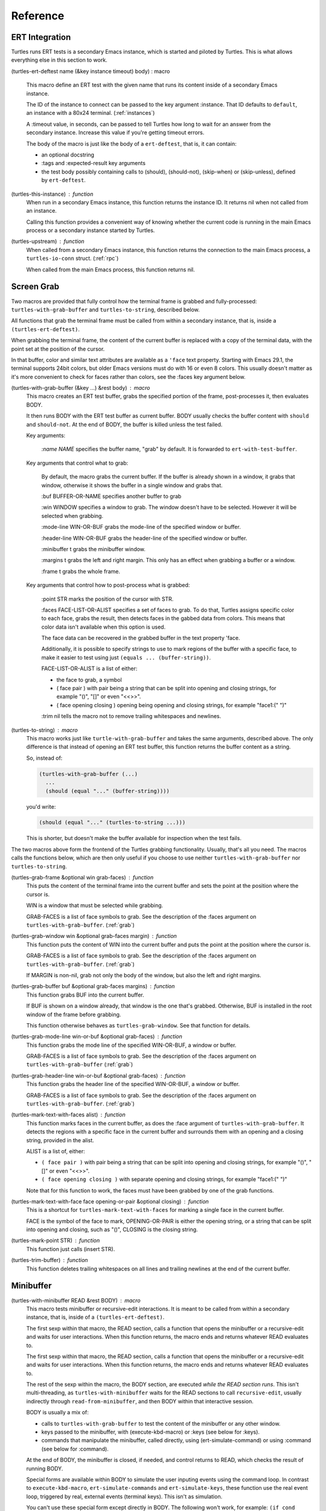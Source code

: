 .. _ref:

Reference
=========

.. _ert:

ERT Integration
---------------

.. index::
   pair: function; turtles-ert-deftest
   pair: function; turtles-upstream
   pair: function; turtles-this-instance

Turtles runs ERT tests is a secondary Emacs instance, which is started
and piloted by Turtles. This is what allows everything else in this
section to work.

(turtles-ert-deftest name (&key instance timeout) body) : macro

      This macro define an ERT test with the given name that runs its
      content inside of a secondary Emacs instance. 

      The ID of the instance to connect can be passed to the key
      argument :instance. That ID defaults to ``default``, an
      instance with a 80x24 terminal. (:ref:`instances`)

      A :timeout value, in seconds, can be passed to tell Turtles how
      long to wait for an answer from the secondary instance. Increase
      this value if you're getting timeout errors.

      The body of the macro is just like the body of a
      ``ert-deftest``, that is, it can contain:

      - an optional docstring
      - :tags and :expected-result key arguments
      - the test body possibly containing calls to (should), (should-not),
        (skip-when) or (skip-unless), defined by ``ert-deftest``.

(turtles-this-instance) : function
      When run in a secondary Emacs instance, this function returns
      the instance ID. It returns nil when not called from an
      instance.

      Calling this function provides a convenient way of knowing
      whether the current code is running in the main Emacs process or
      a secondary instance started by Turtles.

(turtles-upstream) : function
      When called from a secondary Emacs instance, this function
      returns the connection to the main Emacs process, a
      ``turtles-io-conn`` struct. (:ref:`rpc`)

      When called from the main Emacs process, this function returns
      nil.

.. _grab:

Screen Grab
-----------

.. index::
    pair: function; turtles-with-grab-buffer
    pair: function; turtles-to-string
    pair: function; turtles-mark-text-with-face
    pair: function; turtles-mark-text-with-faces
    pair: function; turtles-mark-point
    pair: function; turtles-trim-buffer
    pair: function; turtles-grab-frame
    pair: function; turtles-grab-buffer
    pair: function; turtles-grab-mode-line
    pair: function; turtles-grab-header-line
    pair: function; turtles-grab-window

Two macros are provided that fully control how the terminal frame is
grabbed and fully-processed: ``turtles-with-grab-buffer`` and
``turtles-to-string``, described below.

All functions that grab the terminal frame must be called from within
a secondary instance, that is, inside a ``(turtles-ert-deftest)``.

When grabbing the terminal frame, the content of the current buffer is
replaced with a copy of the terminal data, with the point set at the
position of the cursor.

In that buffer, color and similar text attributes are available as a
``'face`` text property. Starting with Emacs 29.1, the terminal
supports 24bit colors, but older Emacs versions must do with 16 or
even 8 colors. This usually doesn't matter as it's more convenient to
check for faces rather than colors, see the :faces key argument below.

(turtles-with-grab-buffer (&key ...) &rest body) : macro
      This macro creates an ERT test buffer, grabs the specified
      portion of the frame, post-processes it, then evaluates BODY.

      It then runs BODY with the ERT test buffer as current buffer.
      BODY usually checks the buffer content with ``should`` and
      ``should-not``. At the end of BODY, the buffer is killed unless
      the test failed.

      Key arguments:

        *:name NAME* specifies the buffer name, "grab" by default. It is
        forwarded to ``ert-with-test-buffer``.

      Key arguments that control what to grab:

        By default, the macro grabs the current buffer. If the buffer
        is already shown in a window, it grabs that window, otherwise
        it shows the buffer in a single window and grabs that.

        :buf BUFFER-OR-NAME specifies another buffer to grab

        :win WINDOW specifies a window to grab. The window doesn't
        have to be selected. However it will be selected when
        grabbing.

        :mode-line WIN-OR-BUF grabs the mode-line of the specified window or buffer.

        :header-line WIN-OR-BUF grabs the header-line of the specified window or buffer.

        :minibuffer t grabs the minibuffer window.

        :margins t grabs the left and right margin. This only has an
        effect when grabbing a buffer or a window.

        :frame t grabs the whole frame.

      Key arguments that control how to post-process what is grabbed:

        :point STR marks the position of the cursor with STR.

        :faces FACE-LIST-OR-ALIST specifies a set of faces to grab. To
        do that, Turtles assigns specific color to each face, grabs the
        result, then detects faces in the gabbed data from colors. This
        means that color data isn't available when this option is used.

        The face data can be recovered in the grabbed buffer in the text
        property 'face.

        Additionally, it is possible to specify strings to use to mark
        regions of the buffer with a specific face, to make it easier
        to test using just ``(equals ... (buffer-string))``.

        FACE-LIST-OR-ALIST is a list of either:

        - the face to grab, a symbol
        - ( face pair ) with pair being a string that can be split into
          opening and closing strings, for example "()", "[]" or even "<<>>".
        - ( face opening closing ) opening being
          opening and closing strings, for example "face1:(" ")"

        :trim nil tells the macro not to remove trailing whitespaces
        and newlines.

(turtles-to-string) : macro
      This macro works just like ``turtle-with-grab-buffer`` and
      takes the same arguments, described above. The only difference
      is that instead of opening an ERT test buffer, this function
      returns the buffer content as a string.

      So, instead of:

      .. code-block:: elisp

        (turtles-with-grab-buffer (...)
          ...
          (should (equal "..." (buffer-string))))

      you'd write:

      .. code-block:: elisp

        (should (equal "..." (turtles-to-string ...)))

      This is shorter, but doesn't make the buffer available for
      inspection when the test fails.


The two macros above form the frontend of the Turtles grabbing
functionality. Usually, that's all you need. The macros calls the
functions below, which are then only useful if you choose to use
neither ``turtles-with-grab-buffer`` nor ``turtles-to-string``.


(turtles-grab-frame &optional win grab-faces) : function
      This puts the content of the terminal frame into the current
      buffer and sets the point at the position where the cursor is.

      WIN is a window that must be selected while grabbing.

      GRAB-FACES is a list of face symbols to grab. See the
      description of the :faces argument on
      ``turtles-with-grab-buffer``. (:ref:`grab`)

(turtles-grab-window win &optional grab-faces margin) : function
      This function puts the content of WIN into the current buffer
      and puts the point at the position where the cursor is.

      GRAB-FACES is a list of face symbols to grab. See the
      description of the :faces argument on
      ``turtles-with-grab-buffer``. (:ref:`grab`)

      If MARGIN is non-nil, grab not only the body of the window, but
      also the left and right margins.

(turtles-grab-buffer buf &optional grab-faces margins) : function
      This function grabs BUF into the current buffer.

      If BUF is shown on a window already, that window is the one
      that's grabbed. Otherwise, BUF is installed in the root window
      of the frame before grabbing.

      This function otherwise behaves as ``turtles-grab-window``.
      See that function for details.

(turtles-grab-mode-line win-or-buf &optional grab-faces) : function
      This function grabs the mode line of the specified WIN-OR-BUF, a
      window or buffer.

      GRAB-FACES is a list of face symbols to grab. See the
      description of the :faces argument on
      ``turtles-with-grab-buffer`` (:ref:`grab`)

(turtles-grab-header-line win-or-buf &optional grab-faces) : function
      This function grabs the header line of the specified WIN-OR-BUF,
      a window or buffer.

      GRAB-FACES is a list of face symbols to grab. See the
      description of the :faces argument on
      ``turtles-with-grab-buffer``. (:ref:`grab`)

(turtles-mark-text-with-faces alist) : function
      This function marks faces in the current buffer, as does the
      :face argument of ``turtles-with-grab-buffer``. It detects the
      regions with a specific face in the current buffer and surrounds
      them with an opening and a closing string, provided in the
      alist.

      ALIST is a list of, either:

      - ``( face pair )`` with pair being a string that can be split into
        opening and closing strings, for example "()", "[]" or even
        "<<>>".

      - ``( face opening closing )`` with separate opening and closing
        strings, for example "face1:(" ")"

      Note that for this function to work, the faces must have been
      grabbed by one of the grab functions.

(turtles-mark-text-with-face face opening-or-pair &optional closing) : function
      This is a shortcut for ``turtles-mark-text-with-faces`` for
      marking a single face in the current buffer.

      FACE is the symbol of the face to mark, OPENING-OR-PAIR is
      either the opening string, or a string that can be split into
      opening and closing, such as "()", CLOSING is the closing
      string.

(turtles-mark-point STR) : function
      This function just calls (insert STR).

(turtles-trim-buffer) : function
      This function deletes trailing whitespaces on all lines and
      trailing newlines at the end of the current buffer.

.. _minibuffer:

Minibuffer
----------

.. index::
    pair: function; turtles-with-minibuffer


(turtles-with-minibuffer READ &rest BODY) : macro
    This macro tests minibuffer or recursive-edit interactions.
    It is meant to be called from within a secondary instance,
    that is, inside of a ``(turtles-ert-deftest)``.

    The first sexp within that macro, the READ section, calls a
    function that opens the minibuffer or a recursive-edit and waits
    for user interactions. When this function returns, the macro ends
    and returns whatever READ evaluates to.

    The first sexp within that macro, the READ section, calls a
    function that opens the minibuffer or a recursive-edit and waits
    for user interactions. When this function returns, the macro ends
    and returns whatever READ evaluates to.

    The rest of the sexp within the macro, the BODY section, are
    executed *while the READ section runs*. This isn't
    multi-threading, as ``turtles-with-minibuffer`` waits for the READ
    sections to call ``recursive-edit``, usually indirectly through
    ``read-from-minibuffer``, and then BODY within that interactive
    session.

    BODY is usually a mix of:

    - calls to ``turtles-with-grab-buffer`` to test the content of
      the minibuffer or any other window.

    - keys passed to the minibuffer, with (execute-kbd-macro) or :keys (see
      below for :keys).

    - commands that manipulate the minibuffer, called directly, using
      (ert-simulate-command) or using :command (see below for :command).

    At the end of BODY, the minibuffer is closed, if needed, and
    control returns to READ, which checks the result of running BODY.

    Special forms are available within BODY to simulate the user inputing
    events using the command loop. In contrast to ``execute-kbd-macro``,
    ``ert-simulate-commands`` and ``ert-simulate-keys``, these
    function use the real event loop, triggered by real, external events
    (terminal keys). This isn't as simulation.

    You can't use these special form except directly in BODY. The
    following won't work, for example: ``(if cond :keys "abc")``

    :keys keys
        This expression provides KEYS as user input to the minibuffer.

        KEYS is in the same format as passed to ``kbd``.

        Prefer ``(execute-kbd-macro)``, when it works.

    :events events
        This expression provides a vector of events as the user input
        to the minibuffer.

        This is more general than the previous function as the events
        can be any kind of UI events.

        Prefer ``(execute-kbd-macro)``, when it works.

    :command command
        This expression runs the given interactive command in the event
        loop, triggered by a key stroke.

        Prefer calling the command directly or through
        ``(ert-simulate-command)``, when it works.

    :command-with-keybinding keybinding command
        This expression works as above, but makes sure that the command
        will find in ``(this-command-keys)``, if it asks.

    Usage examples: :ref:`tut_minibuffer` and :ref:`tut_isearch`

.. _instances:

Instance Management
-------------------

.. index::
    pair: function; turtles-start-server
    pair: function; turtles-shutdown
    pair: function; turtles-restart
    pair: struct; turtles-instance
    pair: function; turtles-definstance
    pair: function; turtles-get-instance
    pair: variable; turtles-instance-alist
    pair: function; turtles-instance-shortdoc
    pair: function; turtles-instance-live-p
    pair: function; turtles-instance-eval
    pair: function; turtles-start-instance
    pair: function; turtles-stop-instance
    pair: function; turtles-read-instance
    pair: variable; turtles-live-instances

Turtles starts secondary Emacs instances from the main process. These
instances run the same version of Emacs with the same
``load-path``, in vanilla mode, without configuration.

The secondary Emacs instances are run within a hidden
``term-mode`` buffer. Such buffers are called "
*turtles-term-<instance-name>*" (note the space). You may switch to
that buffer to interact directly with the Emacs instance. To see
colors, rename it, as Emacs doesn't bother processing 'font-lock-face
in hidden buffers.

While secondary instances can be interacted with from that buffer, it
is awkward, as the two Emacs instances use the same keybindings. You
might be happier calling ``turtles-new-frame-in-instance`` (:ref:`visit`)
if you're running in a windowing environment, or otherwise
``turtles-instance-eval``. (:ref:`instances`)

The main Emacs process communicates with the secondary instances using
socket communication described in the next section :ref:`rpc`. On
startup, the instances connect to the server, and, from then on,
communicate with the server through RPCs.

There can be multiple secondary instances, identified by a symbol,
their ID. Instances with different ids have different characteristics,
defined by ``turtles-definstance``, described below. Turtles
defines one shared instance in a 80x25 terminal whose ID is 'default.
This is the instance used by ERT tests unless specified otherwise.

Secondary instances can be started and stopped independently using
``turtles-start-instance`` and ``turtles-stop-instance``, and
communicated with using ``turtles-instance-eval``.

During development, the versions of elisp libraries might get out of
sync between the main Emacs process and secondary instances. In such a
case, the simplest thing to do is to restart all live instances with
``turtles-restart``.

(turtles-start-server) : function
    This function creates a ``turtles-io-server`` (:ref:`rpc`)
    for instances to connect to. It doesn't start any instances.

    Calling this function is usually not necessary, as the server is
    started automatically before starting the first instance.

(turtles-shutdown) : command
    This function stops the current ``turtles-io-server``
    (:ref:`rpc`) if it is running, as well as all instances connected
    to it.

(turtles-restart) : command
    This function shuts down the current server, then restarts any
    live instances.

(cl-defstruct turtles-instance id doc conn width height forward setup term-buf): struct
    This structure stores information about instances.

    Use ``turtles-definstance`` to create and register instances
    of this struct and call ``turtles-get-instance`` to find an
    instance by its ID.

    ID is the instance ID.

    CONN is a ``turtles-io-conn`` (:ref:`rpc`) to use to communicate
    with the instance.

    WIDTH, WEIGHT, FORWARD and SETUP are as passed to
    ``turtles-definstance``. See below for details.

    TERM-BUF is the term-mode buffer within which the instance is
    running, if it is running.

(turtles-definstance id (&key ...) doc setup) : macro
    Define a new instance with the given ID.

    Turtles defines a shared instance with ID ``default``. This is
    the instance used by :ref:`turtle-ert-test <ert>` unless a
    specific one is given. The default instance starts a 80x24
    terminal with no setup.

    Define your own custom instance whenever you need a different
    screen size, setup or to forward the value of variables at
    startup.

    Make sure you set at least a short documentation in DOC. This
    documentation is displayed in the prompt of
    ``turtles-start-instance``, ``turtles-stop-instance`` and
    in the message issued when an instance is started.

    The code in SETUP is executed before every ERT test. This is a
    convenient place to put Emacs instance setup that you want to
    remain constant across tests.

    This macro takes the following key arguments:

    :width WIDTH and :height HEIGHT to set the dimensions of the
    terminal.

    :forward SYMBOL-LIST provides a list of variable symbols whose
    value should be copied to the instance at launch. This is useful
    if you have variables whose value influence the tests that you
    want to remain consistent between the main Emacs process and the
    secondary instance.

    Example:

    .. code-block:: elisp

      (turtles-definstance my-instance (:width 132 :height 43)
        "Emacs instance within a larger terminal.")


(turtles-get-instance inst-or-id) : function
    This function returns a ``turtles-instance``. Given an ID, it
    returns the instance with that ID, or nil if it cannot be found.

    Given a ``turtles-instance``, it returns that instance. This
    is useful to setup functions that take either an ID or an
    instance. Such function just need to call
    ``turtles-get-instance`` at startup.

(turtles-instance-alist) : variable
    This alist maps ``turtles-instance`` IDs to their value.

    This alist is normally only filled by ``turtles-definstance``.

(turtles-instance-shortdoc inst-or-id) : function
    Return a short description for the given ``turtles-instance``
    or ID.

    The short description is built by taking the first line of the
    documentation set in ``turtles-definstance``.

(turtles-instance-live-p inst) : function
    Return non-nil if the given instance is live.

(turtles-instance-eval inst-or-id expr &key timeout) : function
    Evaluate EXPR on the given instance, identified by its ID or
    ``turtle-instance``.

    This function waits for the evaluation to finish and returns the
    result of that evaluation. If that evaluation is likely to take
    time, set TIMEOUT to a value longer than the default 10s.

    This function provides a convenient way to probe the internals of
    an Emacs instance from the comfort of the main Emacs process.

    For example, if you want to see what buffers are opened in the
    secondary emacs instance, you can run :kbd:`M-x eval-expression`
    and evaluate :code:`(turtles-instance-eval 'default
    '(buffer-list))`.

(turtles-start-instance inst-or-id) : command
    Start the given instance, unless it is already started.

    If called interactively, ask for the instance to start among the
    registered instances that aren't live yet.

(turtles-stop-instance inst-or-id) : command
    Stop the given instance, if it is running.

    If called interactively, ask for the instance to stop among the
    registered instances that are currently live.

(turtles-read-instance &optional prompt predicate) : function
    Ask the use to choose an instance among those for which PREDICATE
    evaluates to t.

    PROMPT is displayed in the minibuffer.

    PREDICATE takes a ``turtles-instance`` and should return
    non-nil to accept that instance.

(turtles-live-instances) : function
    Return the IDs of all live instances.

.. _visit:

Visiting Instance Buffers
-------------------------

When a ERT tests is run inside a secondary Emacs instance, buffers
referenced in the test result should be looked up in the instance that
ran the test, and not the main Emacs process.

Such remote processes can be found in the test result or backtrace as
``'(turtles-buffer :name "..." :instance id)``. To visit such a
buffer, call ``turtles-pop-to-buffer``

.. index::
    pair: function; turtles-new-frame-in-instance
    pair: function; turtles-pop-to-buffer
    pair: function; turtles-pop-to-buffer-embedded
    pair: function; turtles-pop-to-buffer-copy
    pair: function; turtles-pop-to-buffer-new-frame
    pair: function; turtles-pop-to-buffer-actions
    pair: function; turtles-pop-to-buffer-action-history


(turtles-new-frame-in-instance inst-or-id) : command
    When the main Emacs instance is run in a windowing environment,
    you can ask the secondary Emacs instance to open a new frame and
    inspect its state with this function.

    When called interactively, it lets the use choose an instance
    among those currently live.

(turtles-pop-to-buffer buffer) : function
    This function displays buffers of the form ``'(turtles-buffer :name "..." :instance id)``

    To do so, it looks in ``turtles-pop-to-buffer-actions`` for
    available actions and ask the user to choose one if there are more
    than one. To skip this step, make sure that there's only one
    action on that list.

(turtles-pop-to-buffer-embedded ...) : function
    This function displays a buffer from another instance in the
    terminal buffer of the main Emacs process. It is meant to be called
    by ``turtles-pop-buffer``.

(turtles-pop-to-buffer-copy ...) : function
    This function makes a copy of a buffer in another instance and
    displays it in the main Emacs process. It is meant to be called by
    ``turtles-pop-buffer``.

(turtles-pop-to-buffer-new-frame ...) : function
    This function tells the secondary instance owning the buffer to
    display to open a new frame showing that buffer. Only works if the
    main Emacs process is running in a windowing environment. It is
    meant to be called by ``turtles-pop-buffer``.

(turtles-pop-to-buffer-actions) : variable
    List of actions that ``turtles-pop-to-buffer`` should consider.

.. _rpc:

RPC (turtles-io)
----------------

.. index::
    pair: function; turtles-io-server
    pair: struct; turtles-io-server
    pair: function; turtles-io-server-live-p
    pair: function; turtles-io-connect
    pair: struct; turtles-io-conn
    pair: function; turtles-io-conn-live-p
    pair: variable; turtles-io-unreadable-obj-props
    pair: function; turtles-io-handle-method
    pair: function; turtles-io-send-error
    pair: function; turtles-io-send-result
    pair: function; turtles-io-call-method
    pair: function; turtles-io-notify
    pair: function; turtles-io-call-method-async

turtles-io defines a very simple communication protocol for Emacs
instances to communicate with each other, inspired from JSON-RPC. It
is used to allow the main Emacs process and the secondary instances to
communicate.

The protocol is based on a socket-based communication between the main
Emacs process, the server, and the secondary Emacs instances, the
client.

Each side communicate with the other by sending messages
separated by ``\n"""\n``. The messages are elisp expression of
the following form:

- a method call:

  .. code-block:: elisp

    (:id id :method method-name :params params)

  METHOD is the method name to call.

  ID is used to identify the response when it comes. If no ID is
  provided, the method is run, but no response is ever sent back. Such
  a method call without ID is called a notification.

  PARAMS is a lisp type defined by the method as its parameter. It
  might be nil or missing.

- a result:

  .. code-block:: elisp

    (:id id :result result)

  This is a response to a previous method call. ID echoes the ID that
  was passed to that call and RESULT is a lisp expression that the
  method returns. It might be nil, but it cannot be missing.

- an error:

  .. code-block:: elisp

    (:id id :error error)

  This is a response to a previous method call. ID echoes the ID that
  was passed to that call and RESULT should be a list expression of the same
  type as those captured by ``condition-case``. The CAR of that list is
  an error symbol and the CDR its argument. Note that different processes
  might not agree on the set of defined error symbols, so it is possible to
  receive an error whose CAR is not an error symbol.


The elisp expressions are serialized using ``prn1`` and read back
using ``read``. Many Emacs types cannot be serialized that way, so
Turtles defines placeholders for them:

  - buffers: (turtles-buffer :name NAME) or (turtles-buffer :live
    nil). Such placeholders can be opened from the main Emacs process
    with ``pop-to-buffer`` (:ref:`visit`)

  - window: (turtles-buffer :buffer BUFFER-NAME)

  - overlay: (turtles-overlay :from POS :to POS :buffer BUFFER-NAME)

  - marker: (turtles-marker :pos POS :buffer BUFFER-NAME)

  - frame: (turtles-frame :name TITLE)

  - anything else: (turtle-obj :type TYPE)

When running inside of a secondary Emacs instance, such placeholder
type are extended to include :instance ID to identify the source
instance.


(turtles-io-server socket &optional method-alist) : function
    Create a new server, listening to the given SOCKET file.

    METHOD-ALIST associates method ID to method handlers. A method
    handles takes 4 arguments: conn, id, method, params and should
    call one of ``turtles-io-send-result`` or
    ``turtles-io-send-error`` once it is finished.

    Return an instance of type ``turtles-io-server``.

(turtles-io-server-live-p server) : function
    Return non-nil if the given ``turtles-io-server`` instance is live.

(turtles-io-connect socket &optional method-alist) : function
    Connect to a server running at the given SOCKET file.

    METHOD-ALIST associates method ID to method handlers. A method
    handles takes 4 arguments: conn, id, method, params and should
    call one of ``turtles-io-send-result`` or
    ``turtles-io-send-error`` once it is finished.

    Return an instance of type ``turtles-io-conn``.

turtles-io-conn : struct
    This type represents a connection to some other Emacs instance.

(turtles-io-conn-live-p conn) : function
    Retrun non-nil if the given ``turtles-io-conn`` is live.

(turtles-io-unreadable-obj-props) : variable
    Properties to add to any placeholder generated for unreadable
    (unserializable) objects such as buffers.

(turtles-io-handle-method conn method params (&key timeout)) : function
    Call the given method on the connection with the given parameters.

    This function waits for the result and returns it. If the call
    returns an error, that error is sent as an signal.

(turtles-io-call-method-async conn method params handler) : function
    Alternative to the above method that doesn't wait for the result.
    The result or the error is instead passed to the given handler,
    which should take two arguments: result and error, only one of
    which is ever non-nil.

(turtles-io-notify conn method &optional params) : function
    Alternative to the above methods that doesn't expect a result.

(turtles-io-send-error conn id error) : function
    Send an error back to the called. Does nothing if the id is nil.

(turtles-io-send-result) : function
    Send a result back to the called. Does nothing if the id is nil.
